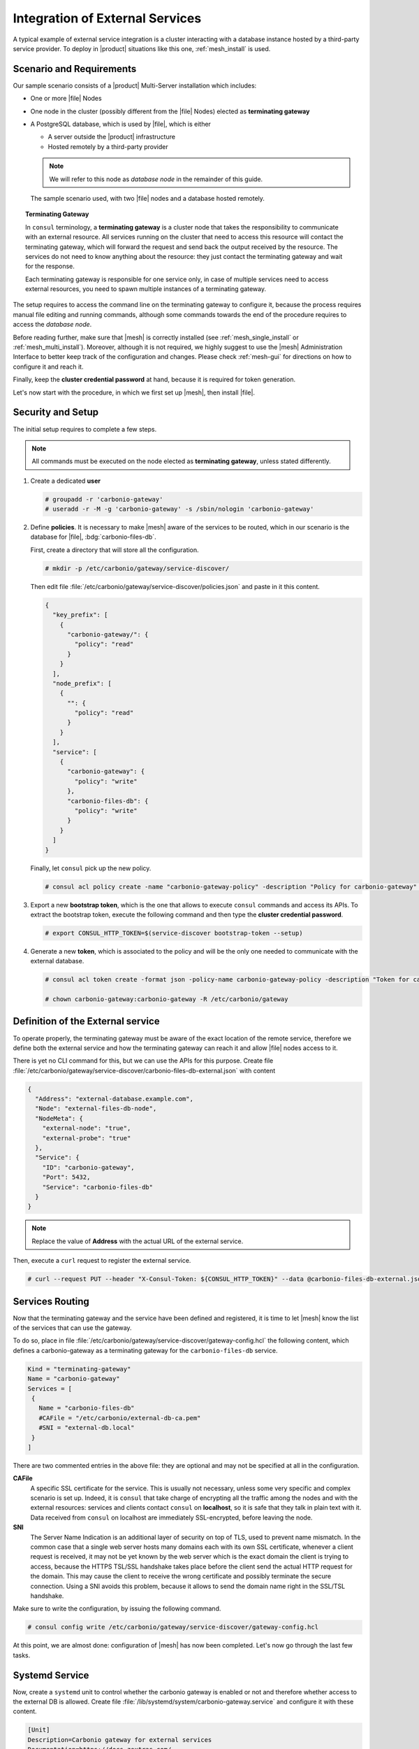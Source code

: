 .. SPDX-FileCopyrightText: 2022 Zextras <https://www.zextras.com/>
..
.. SPDX-License-Identifier: CC-BY-NC-SA-4.0

.. _mesh-external-services:

Integration of External Services
--------------------------------

A typical example of external service integration is a cluster
interacting with a database instance hosted by a third-party service
provider. To deploy in |product| situations like this one,
:ref:`mesh_install` is used.

Scenario and Requirements
~~~~~~~~~~~~~~~~~~~~~~~~~

Our sample scenario consists of a |product| Multi-Server installation
which includes:

* One or more |file| Nodes

* One node in the cluster (possibly different from the |file| Nodes)
  elected as **terminating gateway**

* A PostgreSQL database, which is used by |file|, which is either

  * A server outside the |product| infrastructure
  * Hosted remotely by a third-party provider

  .. note:: We will refer to this node as *database node* in the
     remainder of this guide.

.. _fig-mesh-scenario:

.. figure:: /img/carbonio/external.png
   :width: 80%

   The sample scenario used, with two |file| nodes and a database
   hosted remotely.

.. topic:: Terminating Gateway

   In ``consul`` terminology, a **terminating gateway** is a cluster
   node that takes the responsibility to communicate with an external
   resource. All services running on the cluster that need to access
   this resource will contact the terminating gateway, which will
   forward the request and send back the output received by the
   resource. The services do not need to know anything about the
   resource: they just contact the terminating gateway and wait for
   the response.

   Each terminating gateway is responsible for one service only, in
   case of multiple services need to access external resources, you
   need to spawn multiple instances of a terminating gateway.

The setup requires to access the command line on the terminating
gateway to configure it, because the process requires manual file
editing and running commands, although some commands towards the end
of the procedure requires to access the *database node*.

Before reading further, make sure that |mesh| is correctly installed
(see :ref:`mesh_single_install` or
:ref:`mesh_multi_install`). Moreover, although it is not required, we
highly suggest to use the |mesh| Administration Interface to better
keep track of the configuration and changes. Please check
:ref:`mesh-gui` for directions on how to configure it and reach it.

Finally, keep the **cluster credential password** at hand, because it
is required for token generation.

Let's now start with the procedure, in which we first set up |mesh|,
then install |file|.

Security and Setup
~~~~~~~~~~~~~~~~~~

The initial setup requires to complete a few steps.

.. note:: All commands must be executed on the node elected as
   **terminating gateway**, unless stated differently.

#. Create a dedicated **user**

   .. code:: console

      # groupadd -r 'carbonio-gateway'
      # useradd -r -M -g 'carbonio-gateway' -s /sbin/nologin 'carbonio-gateway'

#. Define **policies**. It is necessary to make |mesh| aware of the
   services to be routed, which in our scenario is the database for
   |file|, :bdg:`carbonio-files-db`.

   First, create a directory that will store all the configuration.

   .. code:: console

      # mkdir -p /etc/carbonio/gateway/service-discover/

   Then edit file
   :file:`/etc/carbonio/gateway/service-discover/policies.json` and
   paste in it this content.

   .. code:: json

      {
        "key_prefix": [
          {
            "carbonio-gateway/": {
              "policy": "read"
            }
          }
        ],
        "node_prefix": [
          {
            "": {
              "policy": "read"
            }
          }
        ],
        "service": [
          {
            "carbonio-gateway": {
              "policy": "write"
            },
            "carbonio-files-db": {
              "policy": "write"
            }
          }
        ]
      }

   Finally, let ``consul`` pick up the new policy.

   .. code:: console

      # consul acl policy create -name "carbonio-gateway-policy" -description "Policy for carbonio-gateway" -rules  @/etc/carbonio/gateway/service-discover/policies.json

#. Export a new **bootstrap token**, which is the one that allows to
   execute ``consul`` commands and access its APIs. To extract the
   bootstrap token, execute the following command and then type the
   **cluster credential password**.

   .. code:: console

      # export CONSUL_HTTP_TOKEN=$(service-discover bootstrap-token --setup)

#. Generate a new **token**, which is associated to the policy and
   will be the only one needed to communicate with the external
   database.

   .. code:: console

      # consul acl token create -format json -policy-name carbonio-gateway-policy -description "Token for carbonio-gateway" | jq -r '.SecretID' > /etc/carbonio/gateway/service-discover/token

      # chown carbonio-gateway:carbonio-gateway -R /etc/carbonio/gateway

Definition of the External service
~~~~~~~~~~~~~~~~~~~~~~~~~~~~~~~~~~

To operate properly, the terminating gateway must be aware of the
exact location of the remote service, therefore we define both the
external service and how the terminating gateway can reach it and
allow |file| nodes access to it.

There is yet no CLI command for this, but we can use the APIs for this
purpose. Create file
:file:`/etc/carbonio/gateway/service-discover/carbonio-files-db-external.json`
with content

.. code:: json

   {
     "Address": "external-database.example.com",
     "Node": "external-files-db-node",
     "NodeMeta": {
       "external-node": "true",
       "external-probe": "true"
     },
     "Service": {
       "ID": "carbonio-gateway",
       "Port": 5432,
       "Service": "carbonio-files-db"
     }
   }

.. note:: Replace the value of **Address** with the actual URL of the
   external service.

Then, execute a ``curl`` request to register the external service.

.. code:: console

   # curl --request PUT --header "X-Consul-Token: ${CONSUL_HTTP_TOKEN}" --data @carbonio-files-db-external.json http://localhost:8500/v1/catalog/register

Services Routing
~~~~~~~~~~~~~~~~

Now that the terminating gateway and the service have been defined and
registered, it is time to let |mesh| know the list of the services
that can use the gateway.

To do so, place in file
:file:`/etc/carbonio/gateway/service-discover/gateway-config.hcl` the
following content, which defines a carbonio-gateway as a terminating
gateway for the ``carbonio-files-db`` service.

.. code:: yaml

   Kind = "terminating-gateway"
   Name = "carbonio-gateway"
   Services = [
    {
      Name = "carbonio-files-db"
      #CAFile = "/etc/carbonio/external-db-ca.pem"
      #SNI = "external-db.local"
    }
   ]

There are two commented entries in the above file: they are optional and may
not be specified at all in the configuration.

**CAFile**
   A specific SSL certificate for the service. This is usually not
   necessary, unless some very specific and complex scenario is set
   up. Indeed, it is ``consul`` that take charge of encrypting all the
   traffic among the nodes and with the external resources: services
   and clients contact ``consul`` on **localhost**, so it is safe that
   they talk in plain text with it. Data received from ``consul`` on
   localhost are immediately SSL-encrypted, before leaving the node.

**SNI**
   The Server Name Indication is an additional layer of security on
   top of TLS, used to prevent name mismatch. In the common case that
   a single web server hosts many domains each with its own SSL
   certificate, whenever a client request is received, it may not be
   yet known by the web server which is the exact domain the client is
   trying to access, because the HTTPS TSL/SSL handshake takes place
   before the client send the actual HTTP request for the domain. This
   may cause the client to receive the wrong certificate and possibly
   terminate the secure connection. Using a SNI avoids this problem,
   because it allows to send the domain name right in the SSL/TSL
   handshake.

Make sure to write the configuration, by issuing the following
command.

.. code:: console

   # consul config write /etc/carbonio/gateway/service-discover/gateway-config.hcl

At this point, we are almost done: configuration of |mesh| has now
been completed. Let's now go through the last few tasks.

Systemd Service
~~~~~~~~~~~~~~~

Now, create a ``systemd`` unit to control whether the carbonio gateway
is enabled or not and therefore whether access to the external DB is
allowed. Create file
:file:`/lib/systemd/system/carbonio-gateway.service` and configure it
with these content.

.. code:: Ini

   [Unit]
   Description=Carbonio gateway for external services
   Documentation=https://docs.zextras.com/
   Requires=network-online.target
   After=network-online.target

   [Service]
   Type=simple
   ExecStart=/usr/bin/consul connect envoy \
       -token-file /etc/carbonio/gateway/service-discover/token \
       -admin-bind localhost:0 \
       -gateway=terminating \
       -register -service carbonio-gateway
   Restart=on-failure
   RestartSec=15
   User=carbonio-gateway
   KillMode=process
   KillSignal=SIGKILL
   LimitNOFILE=65536
   TimeoutSec=120
   TimeoutStopSec=120

   [Install]
   WantedBy=multi-user.target

.. hint:: You can modify the ``ExecStart`` option by adding ``-- -l
   debug`` at the end to produce more verbose logs. The option should
   then look like::

     ExecStart=/usr/bin/consul connect envoy \
       -token-file /etc/carbonio/gateway/service-discover/token \
       -admin-bind localhost:0 \
       -gateway=terminating \
       -register -service carbonio-gateway -- -l debug

Once saved the file, reload ``systemd`` to make it aware of the new unit file, then
enable the new ``carbonio-gateway`` service.

.. code:: console

   # systemctl daemon-reload
   # systemctl enable carbonio-gateway

Configuration of carbonio-files-db
~~~~~~~~~~~~~~~~~~~~~~~~~~~~~~~~~~

.. note:: This step only applies when the external resource is a
   database, like in our scenario.

The configuration of the database, which includes transferring the DB
credentials to |mesh| and create the DB's, is usually done by the
:command:`carbonio-files-db-bootstrap` script. However, since the
*carbonio-files-db* package is not installed, this task must be done
manually using these commands on the terminating gateway.

.. code:: console

   # consul kv put carbonio-files/db-name <database-name>
   # consul kv put carbonio-files/db-username <username>
   # consul kv put carbonio-files/db-password <password>

Now, let's log in to the *database node*, where it is necessary to
create a ``postgres`` superuser. In this example, we assign password
**ScrtPsw987^2** to the user. Make sure to use a strong password of
your choice.

.. code:: bash

   # sudo -u postgres psql
   # CREATE ROLE "carbonio-files-adm" WITH LOGIN SUPERUSER encrypted password 'ScrtPsw987^2';CREATE DATABASE "carbonio-files-adm" owner "carbonio-files-adm";
   # \q

|file| Nodes Installation
~~~~~~~~~~~~~~~~~~~~~~~~~~

The installation of |File| is slightly different from the standard one
in a Multi-Server. In particular, make sure that after the
installation, the package :bdg:`carbonio-files-db` is **not**
installed on any node. In our scenario, indeed, the database
functionalities are not provided by that package, but by the external
service. Hence, to avoid conflicts, you need to uninstall it.

* Install package ``carbonio-files-ui`` on each *Proxy Node*.

  .. code:: bash

     # apt install carbonio-files-ui

* Install these packages on both Nodes on which |file| should run. We
  suggest to install them on the two *Stores Nodes*.

   .. code:: bash

      # apt install carbonio-storages-ce carbonio-files-ce carbonio-user-management

   The installation will end with message::

     ======================================================
     Carbonio Files installed successfully!
     You must run pending-setups to configure it correctly.
     ======================================================

   Hence, execute :command:`pending-setups`

   .. code:: bash

      # pending-setups

Remove Services From Catalog
~~~~~~~~~~~~~~~~~~~~~~~~~~~~

When the external resource is not needed anymore, for example because
the database is brought in the company's data center, it is
straightforward to remove the configuration of the services.

* Stop the systemd unit service and delete the configuration
  file

  .. code:: console

     # systemd stop carbonio-gateway
     # systemd disable carbonio-gateway
     # rm /lib/systemd/system/carbonio-gateway.service

* Remove the gateway configuration.

  .. code:: console

     # consul config delete -kind terminating-gateway -name carbonio-gateway
     # curl --request PUT --header "X-Consul-Token: ${CONSUL_HTTP_TOKEN}" http://localhost:8500/v1/agent/service/deregister/carbonio-gateway
     # curl --request PUT --header "X-Consul-Token: ${CONSUL_HTTP_TOKEN}" http://localhost:8500/v1/agent/service/deregister/carbonio-files-db

Now you can install the *carbonio-files-db* package on any node and it
will be immediately available to the |file| nodes.

